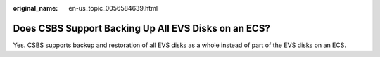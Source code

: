 :original_name: en-us_topic_0056584639.html

.. _en-us_topic_0056584639:

Does CSBS Support Backing Up All EVS Disks on an ECS?
=====================================================

Yes. CSBS supports backup and restoration of all EVS disks as a whole instead of part of the EVS disks on an ECS.
